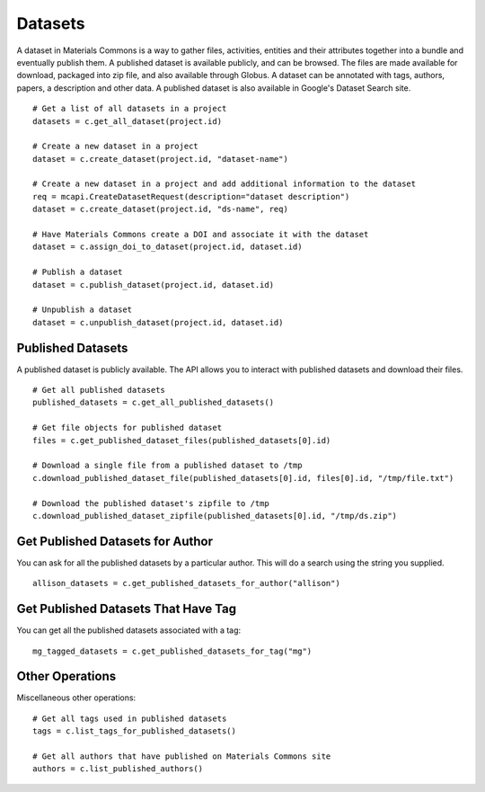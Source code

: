 .. manual/datasets.rst

Datasets
========

A dataset in Materials Commons is a way to gather files, activities, entities and their attributes together into a
bundle and eventually publish them. A published dataset is available publicly, and can be browsed. The files are
made available for download, packaged into zip file, and also available through Globus. A dataset can be annotated
with tags, authors, papers, a description and other data. A published dataset is also available in Google's Dataset
Search site. ::

    # Get a list of all datasets in a project
    datasets = c.get_all_dataset(project.id)

    # Create a new dataset in a project
    dataset = c.create_dataset(project.id, "dataset-name")

    # Create a new dataset in a project and add additional information to the dataset
    req = mcapi.CreateDatasetRequest(description="dataset description")
    dataset = c.create_dataset(project.id, "ds-name", req)

    # Have Materials Commons create a DOI and associate it with the dataset
    dataset = c.assign_doi_to_dataset(project.id, dataset.id)

    # Publish a dataset
    dataset = c.publish_dataset(project.id, dataset.id)

    # Unpublish a dataset
    dataset = c.unpublish_dataset(project.id, dataset.id)


Published Datasets
------------------
A published dataset is publicly available. The API allows you to interact with published datasets and download their
files. ::

    # Get all published datasets
    published_datasets = c.get_all_published_datasets()

    # Get file objects for published dataset
    files = c.get_published_dataset_files(published_datasets[0].id)

    # Download a single file from a published dataset to /tmp
    c.download_published_dataset_file(published_datasets[0].id, files[0].id, "/tmp/file.txt")

    # Download the published dataset's zipfile to /tmp
    c.download_published_dataset_zipfile(published_datasets[0].id, "/tmp/ds.zip")


Get Published Datasets for Author
---------------------------------

You can ask for all the published datasets by a particular author. This will do a search using the string you supplied. ::

    allison_datasets = c.get_published_datasets_for_author("allison")


Get Published Datasets That Have Tag
------------------------------------

You can get all the published datasets associated with a tag: ::

    mg_tagged_datasets = c.get_published_datasets_for_tag("mg")


Other Operations
----------------

Miscellaneous other operations: ::

    # Get all tags used in published datasets
    tags = c.list_tags_for_published_datasets()

    # Get all authors that have published on Materials Commons site
    authors = c.list_published_authors()

